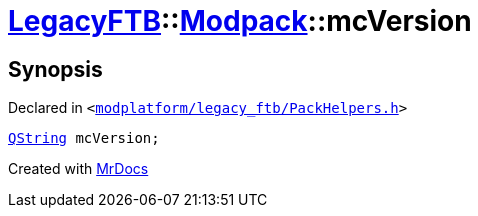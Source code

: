 [#LegacyFTB-Modpack-mcVersion]
= xref:LegacyFTB.adoc[LegacyFTB]::xref:LegacyFTB/Modpack.adoc[Modpack]::mcVersion
:relfileprefix: ../../
:mrdocs:


== Synopsis

Declared in `&lt;https://github.com/PrismLauncher/PrismLauncher/blob/develop/launcher/modplatform/legacy_ftb/PackHelpers.h#L19[modplatform&sol;legacy&lowbar;ftb&sol;PackHelpers&period;h]&gt;`

[source,cpp,subs="verbatim,replacements,macros,-callouts"]
----
xref:QString.adoc[QString] mcVersion;
----



[.small]#Created with https://www.mrdocs.com[MrDocs]#
